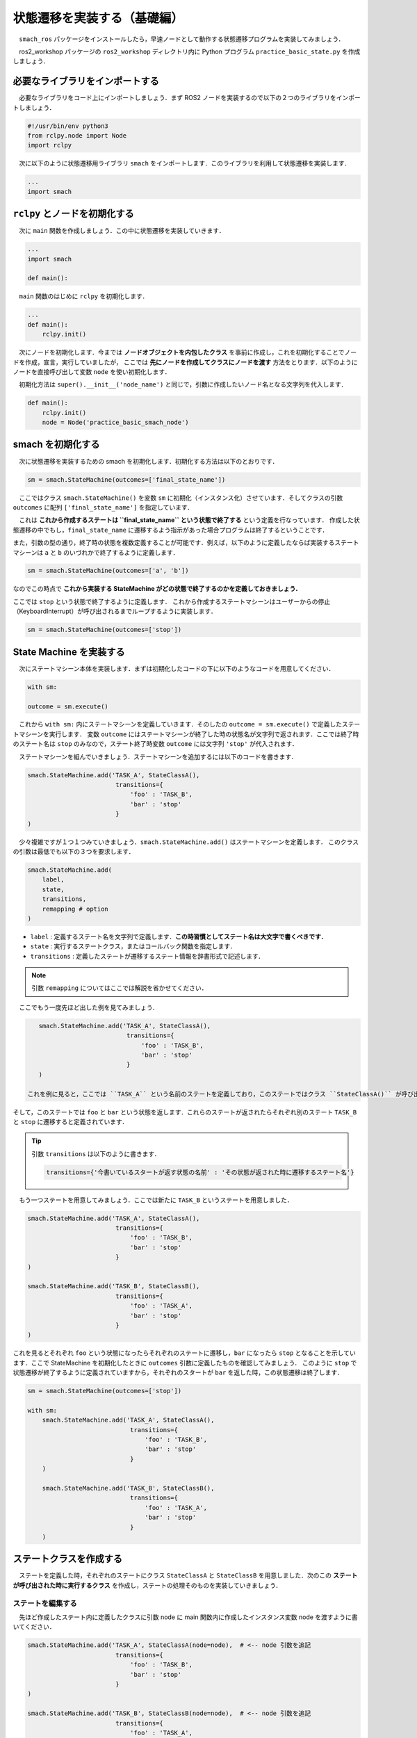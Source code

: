 #############################
状態遷移を実装する（基礎編）
#############################

　``smach_ros`` パッケージをインストールしたら，早速ノードとして動作する状態遷移プログラムを実装してみましょう．

　ros2_workshop パッケージの ``ros2_workshop`` ディレクトリ内に Python プログラム ``practice_basic_state.py`` を作成しましょう．

==================================
必要なライブラリをインポートする
==================================

　必要なライブラリをコード上にインポートしましょう．まず ROS2 ノードを実装するので以下の２つのライブラリをインポートしましょう．

.. code:: python

    #!/usr/bin/env python3
    from rclpy.node import Node
    import rclpy

　次に以下のように状態遷移用ライブラリ ``smach`` をインポートします．このライブラリを利用して状態遷移を実装します．

.. code:: python

    ...
    import smach

================================
``rclpy`` とノードを初期化する
================================

　次に ``main`` 関数を作成しましょう．この中に状態遷移を実装していきます．

.. code:: python

    ...
    import smach

    def main():

　``main`` 関数のはじめに ``rclpy`` を初期化します．

.. code:: python

    ...
    def main():
        rclpy.init()

　次にノードを初期化します．今までは **ノードオブジェクトを内包したクラス** を事前に作成し，これを初期化することでノードを作成，宣言，実行していましたが，
ここでは **先にノードを作成してクラスにノードを渡す** 方法をとります．以下のようにノードを直接呼び出して変数 ``node`` を使い初期化します．

　初期化方法は ``super().__init__('node_name')`` と同じで，引数に作成したいノード名となる文字列を代入します．

.. code:: python

    def main():
        rclpy.init()
        node = Node('practice_basic_smach_node')

====================
smach を初期化する
====================

　次に状態遷移を実装するための smach を初期化します．初期化する方法は以下のとおりです．

.. code:: python

    sm = smach.StateMachine(outcomes=['final_state_name'])

　ここではクラス ``smach.StateMachine()`` を変数 ``sm`` に初期化（インスタンス化）させています．そしてクラスの引数 ``outcomes`` に配列 ``['final_state_name']`` を指定しています．

　これは **これから作成するステートは ``final_state_name`` という状態で終了する** という定義を行なっています．
作成した状態遷移の中でもし，``final_state_name`` に遷移するよう指示があった場合プログラムは終了するということです．

また，引数の型の通り，終了時の状態を複数定義することが可能です．例えば，以下のように定義したならば実装するステートマシーンは ``a`` と ``b`` のいづれかで終了するように定義します．

.. code:: python

    sm = smach.StateMachine(outcomes=['a', 'b'])
    
なのでこの時点で **これから実装する StateMachine がどの状態で終了するのかを定義しておきましょう．**

ここでは ``stop`` という状態で終了するように定義します．
これから作成するステートマシーンはユーザーからの停止（KeyboardInterrupt）が呼び出されるまでループするように実装します．

.. code:: python

    sm = smach.StateMachine(outcomes=['stop'])

==========================
State Machine を実装する
==========================

　次にステートマシーン本体を実装します．まずは初期化したコードの下に以下のようなコードを用意してください．

.. code:: python

    with sm:

    outcome = sm.execute()

　これから ``with sm:`` 内にステートマシーンを定義していきます．そのしたの ``outcome = sm.execute()`` で定義したステートマシーンを実行します．
変数 ``outcome`` にはステートマシーンが終了した時の状態名が文字列で返されます．ここでは終了時のステート名は ``stop`` のみなので，ステート終了時変数 ``outcome`` には文字列 ``'stop'`` が代入されます．

　ステートマシーンを組んでいきましょう．ステートマシーンを追加するには以下のコードを書きます．

.. code:: python

    smach.StateMachine.add('TASK_A', StateClassA(),
                            transitions={
                                'foo' : 'TASK_B',
                                'bar' : 'stop'
                            }
    )

　少々複雑ですが１つ１つみていきましょう．``smach.StateMachine.add()`` はステートマシーンを定義します．
このクラスの引数は最低でも以下の３つを要求します．

.. code:: python

    smach.StateMachine.add(
        label,
        state,
        transitions,
        remapping # option
    )

- ``label`` : 定義するステート名を文字列で定義します．**この時習慣としてステート名は大文字で書くべきです．**
- ``state`` : 実行するステートクラス，またはコールバック関数を指定します．
- ``transitions`` : 定義したステートが遷移するステート情報を辞書形式で記述します．

.. note::

    引数 ``remapping`` についてはここでは解説を省かせてください．

　ここでもう一度先ほど出した例を見てみましょう．

.. code:: python

    smach.StateMachine.add('TASK_A', StateClassA(),
                            transitions={
                                'foo' : 'TASK_B',
                                'bar' : 'stop'
                            }
    )

 これを例に見ると，ここでは ``TASK_A`` という名前のステートを定義しており，このステートではクラス ``StateClassA()`` が呼び出されます．
そして，このステートでは ``foo`` と ``bar`` という状態を返します．これらのステートが返されたらそれぞれ別のステート ``TASK_B`` と ``stop`` に遷移すると定義されています．

.. tip::

    引数 ``transitions`` は以下のように書きます．

    .. code:: python

        transitions={'今書いているスタートが返す状態の名前' : 'その状態が返された時に遷移するステート名'}

　もう一つステートを用意してみましょう．ここでは新たに ``TASK_B`` というステートを用意しました．

.. code:: python

    smach.StateMachine.add('TASK_A', StateClassA(),
                            transitions={
                                'foo' : 'TASK_B',
                                'bar' : 'stop'
                            }
    )

    smach.StateMachine.add('TASK_B', StateClassB(),
                            transitions={
                                'foo' : 'TASK_A',
                                'bar' : 'stop'
                            }
    )

これを見るとそれぞれ ``foo`` という状態になったらそれぞれのステートに遷移し，``bar`` になったら ``stop`` となることを示しています．ここで StateMachine を初期化したときに ``outcomes`` 引数に定義したものを確認してみましょう．
このように ``stop`` で状態遷移が終了するように定義されていますから，それぞれのスタートが ``bar`` を返した時，この状態遷移は終了します．

.. code:: python

        sm = smach.StateMachine(outcomes=['stop'])

        with sm:
            smach.StateMachine.add('TASK_A', StateClassA(),
                                    transitions={
                                        'foo' : 'TASK_B',
                                        'bar' : 'stop'
                                    }
            )

            smach.StateMachine.add('TASK_B', StateClassB(),
                                    transitions={
                                        'foo' : 'TASK_A',
                                        'bar' : 'stop'
                                    }
            )

==========================
ステートクラスを作成する
==========================

　ステートを定義した時，それぞれのステートにクラス ``StateClassA`` と ``StateClassB``  を用意しました．次のこの **ステートが呼び出された時に実行するクラス** を作成し，ステートの処理そのものを実装していきましょう．

ステートを編集する
====================

　先ほど作成したステート内に定義したクラスに引数 node に main 関数内に作成したインスタンス変数 node を渡すように書いてください．

.. code:: python

    smach.StateMachine.add('TASK_A', StateClassA(node=node),  # <-- node 引数を追記
                            transitions={
                                'foo' : 'TASK_B',
                                'bar' : 'stop'
                            }
    )

    smach.StateMachine.add('TASK_B', StateClassB(node=node),  # <-- node 引数を追記
                            transitions={
                                'foo' : 'TASK_A',
                                'bar' : 'stop'
                            }
    )

ステートクラスを作成する
=========================

　main 関数の上にステート内に定義したクラス ``StateClassA`` を用意しましょう．この時ステートマシーンとして動作するクラスには ``smach.State`` クラスを継承するように書きましょう．
これをしないと **smach がクラスをステートマシーンとして扱ってくれません．**

.. code:: python

    ...
    
    class StateClassA(smach.State): # <- smach.State を継承するように定義する．

    def main():
        ...

　次にステートクラスのイニシャライザを作成します．この時，引数 ``node`` を定義し，ステートマシーンを定義した時に渡される Node オブジェクトを受け取れるようにしましょう．

.. code:: python

    class StateClassA(smach.State):
        def __init__(self, node):

.. tip::

    以下のように定義した引数に型オブジェクトを ``:`` で結んで定義すると，**引数 node には Node オブジェクトの値しか代入できない** と型ロックすることができ，厳格で安全なコードを実装できます．

    .. code:: python

        class StateClassA(smach.State):
            def __init__(self, node:Node):

　次にイニシャライザ内の処理を書いていきます．イニシャライザでは **ステートマシーンとして動作するクラスがどういう状態を返すかを定義します．**

　ステートの設定はこのように書きます．

.. code:: python

    smach.State.__init__(
        self,
        outcomes=['foo', 'bar']
    )

　ここではステートマシーンとして動作する StateClassA が返す状態を引数 ``outcomes`` に定義しており，これは main 関数で定義した時の ``transitions`` 引数の状態に合わせなければなりません．


.. grid:: 2

    .. grid-item-card::  StateClassA 内

        .. code:: python
        
            class StateClassA(smach.State):
                def __init__(self, node):
                    smach.State.__init__(
                        self,
                        outcomes=['foo', 'bar']
                    )

    .. grid-item-card::  StateMachine.add 内

        .. code:: python
        
            smach.StateMachine.add( ...
                transitions={
                    'foo' : 'TASK_B',
                    'bar' : 'stop'
                }

　これでステートクラスのイニシャライザで重要な要素はかけました．ステートマシーンを組む時，よく発生するエラー ``smach.exceptions.InvalidTransitionError:`` のほとんどの原因はステートマシーンとステートクラス側の状態定義の相違です．よく確認しておきましょう．

　続けてイニシャライザで引数 ``node`` をコンストラクタに追加しましょう．後ほどこの ``node`` オブジェクトを別メソッドにて使います．

.. code:: python

    def __init__(self, node):
        ...

        self.node = node

　次にクラス内に ``execute`` メソッドを作成しましょう．必ずこの名前で定義しなければなりません．
smach はステートマシーンとして登録されたクラスの ``execute`` メソッドをステートのメインプロセスとして扱います．
また，以下のようにこのメソッドには引数 ``userdata`` を用意しましょう．この引数は smach が利用します．

.. code:: python

    StateClassA(smach.State):
        def __init__(self, node):
            ...

        def execute(self, userdata):

　execute メソッドは必ず **状態** を返さなければなりません．状態はイニシャライザで定義した ``outcomes`` 内の文字列らです．つまり **execute メソッドは文字列 "foo" または "bar" を返すように記述する必要があるのです．**
ここでは ``foo`` を返すように定義してみましょう．

.. code:: python

    StateClassA(smach.State):
        def __init__(self, node):
            ...

        def execute(self, userdata):

            return 'foo'

　これ必要最低限のステートクラスの構築は完了ですが，ダミーの処理を実装するために ``time`` モジュールをインポートし，``logger`` で適当に標準出力する機構を用意しましょう．

.. code:: python

    #!/usr/bin/env python3
    from rclpy.node import Node
    import rclpy

    import smach

    import time # 追記


    class StateClassA(smach.State):
        def __init__(self, node):
            ...

        def execute(self, userdata):
            self.node.get_logger().info('running TASK_A')

            time.sleep(1)

            return 'foo'

　次に ``TASK_B`` で定義されているクラス ``StateClassB`` を用意しましょう．以下のように ``StateClassA`` をコピペして一部書き換えて用意します．


.. code:: python

    ...

    class StateClassB(smach.State):
        def __init__(self, node):
            smach.State.__init__(
                self,
                outcomes=['foo', 'bar']
            )

            self.node = node

        def execute(self, userdata):
            self.node.get_logger().info('running TASK_B') # 出力内容を変える

            time.sleep(1)

            return 'foo'

    ...

==============
コード完成図
==============

　これでステートマシーンとして動作するコードは完成です．

.. code:: python

    #!/usr/bin/env python3
    # 必要なライブラリをインポートします
    from rclpy.node import Node
    import rclpy
    import smach
    import time # ダミー処理用のtimeモジュール

    #
    # ステートA（TASK_A）に対応するステートクラス
    # smach.Stateクラスを継承することで、smachがこのクラスをステートとして認識できるようになります
    #
    class StateClassA(smach.State):
        #
        # クラスの初期化（イニシャライザ）
        #
        def __init__(self, node):
            # smach.Stateのイニシャライザを呼び出します
            # outcomesで、このステートが返しうる全ての状態名をリストで定義します
            # この定義は、StateMachineに追加する際のtransitionsのキーと一致している必要があります
            smach.State.__init__(
                self,
                outcomes=['foo', 'bar']
            )
            # ログ出力などで使用するために、渡されたNodeオブジェクトをクラスの変数に保存しておきます
            self.node = node

        #
        # executeメソッドは、このステートが実行されたときのメイン処理です
        # smachはこの名前のメソッドを自動的に呼び出します
        # 引数userdataはsmachが必要とするため、定義しておく必要があります
        #
        def execute(self, userdata):
            # 渡されたノードを使ってログを出力します
            self.node.get_logger().info('running TASK_A')

            # 1秒間待機するダミーの処理
            time.sleep(1)

            # 必ずoutcomesで定義した状態名（文字列）のいずれかを返す必要があります
            # ここで返された値に応じて、StateMachineは次のステートに遷移します
            return 'foo'

    #
    # ステートB（TASK_B）に対応するステートクラス
    # StateClassAとほぼ同じ構造です
    #
    class StateClassB(smach.State):
        def __init__(self, node):
            # こちらも同様に、返しうる状態（'foo'または'bar'）を定義します
            smach.State.__init__(
                self,
                outcomes=['foo', 'bar']
            )
            self.node = node

        def execute(self, userdata):
            # ログの出力内容をTASK_B用に変更します
            self.node.get_logger().info('running TASK_B')

            time.sleep(1)

            # StateClassAと同様に、次の状態を返します
            return 'foo'

    #
    # メイン関数：プログラム全体のエントリーポイント
    #
    def main():
        # ROS2を初期化します
        rclpy.init()
        # ROS2ノードを作成します
        # ここではクラスにラップせず、直接ノードオブジェクトを作成しています
        node = Node('practice_basic_smach_node')

        # StateMachineのインスタンスを作成します
        # outcomesで、このステートマシン全体が終了する状態名を定義します
        # いずれかのステートが'stop'を返すと、ステートマシンは終了します
        sm = smach.StateMachine(outcomes=['stop'])

        # 'with'構文を使ってステートマシン（sm）の内部にステートを定義していきます
        with sm:
            # StateMachine.add()を使ってステートを追加します
            # 第1引数 'TASK_A': ステートの名前（ラベル）。慣習的に大文字で記述します
            # 第2引数 StateClassA(node=node): このステートが実行するクラスのインスタンス。ノードを渡します
            # 第3引数 transitions: 遷移ルールを辞書形式で定義します
            #    'foo': 'TASK_B' -> StateClassAが'foo'を返したら、'TASK_B'という名前のステートに遷移します
            #    'bar': 'stop'   -> StateClassAが'bar'を返したら、'stop'（終了状態）に遷移します
            smach.StateMachine.add('TASK_A', StateClassA(node=node),
                                    transitions={
                                        'foo' : 'TASK_B',
                                        'bar' : 'stop'
                                    }
            )

            # 同様にもう一つのステート'TASK_B'を追加します
            #    'foo': 'TASK_A' -> StateClassBが'foo'を返したら、'TASK_A'に遷移します（ループ）
            #    'bar': 'stop'   -> StateClassBが'bar'を返したら、終了します
            smach.StateMachine.add('TASK_B', StateClassB(node=node),
                                    transitions={
                                        'foo' : 'TASK_A',
                                        'bar' : 'stop'
                                    }
            )

        # 定義したステートマシンを実行します
        # この処理は、outcomesで定義された終了状態（ここでは'stop'）になるまでブロックされます
        # 終了したときの状態名が変数outcomeに代入されます
        outcome = sm.execute()

    # このスクリプトが直接実行された場合にmain()関数を呼び出す
    if __name__ == '__main__':
        main()

=============
やってみよう
=============

　これで一応動作はしますが，``bar`` 状態に遷移し，``stop`` でステートマシーンから抜ける実装をしていません．各ステート内で **KeyboardInterrupt** 例外がスローされたら ``stop`` に遷移する設計になるよう修正してみましょう．

========================
ステートマシーンの実行
========================

　ステートマシーンノードを登録しましょう．``ros2_workshop`` パッケージの ``setup.py`` に先ほど記述したプログラムをノード ``practice_basic_smach_node`` として登録し，``/ws`` 上で以下のコマンドを実行してパッケージをビルドしましょう．

.. code:: bash

    colcon build --symlink-install --packages-select ros2_workshop

　ワークスペースを読み込み，最新の情報を反映させます．

.. code:: bash

    source install/setup.bash

　以下のコマンドを実行して正常にステートマシーンが動作したら成功です．

.. code:: bash

    ros2 run ros2_workshop practice_basic_smach_node

　正常に動作すると，以下のように各ステートが１秒おきに状態遷移を繰り返します．

.. code:: 

    $ ros2 run ros2_workshop practice_basic_smach_node 
    [ DEBUG ] : Adding state (TASK_A, <ros2_workshop.practice_basic_smach.StateClassA object at 0x7f5e1471c880>, {'foo': 'TASK_B', 'bar': 'stop'})
    [ DEBUG ] : Adding state 'TASK_A' to the state machine.
    [ DEBUG ] : State 'TASK_A' is missing transitions: {}
    [ DEBUG ] : TRANSITIONS FOR TASK_A: {'foo': 'TASK_B', 'bar': 'stop'}
    [ DEBUG ] : Adding state (TASK_B, <ros2_workshop.practice_basic_smach.StateClassB object at 0x7f5e1471c910>, {'foo': 'TASK_A', 'bar': 'stop'})
    [ DEBUG ] : Adding state 'TASK_B' to the state machine.
    [ DEBUG ] : State 'TASK_B' is missing transitions: {}
    [ DEBUG ] : TRANSITIONS FOR TASK_B: {'foo': 'TASK_A', 'bar': 'stop'}
    [  INFO ] : State machine starting in initial state 'TASK_A' with userdata: 
    	[]
    [INFO] [1755739578.664720330] [practice_basic_smach_node]: running TASK_A
    [  INFO ] : State machine transitioning 'TASK_A':'foo'-->'TASK_B'
    [INFO] [1755739579.668110684] [practice_basic_smach_node]: running TASK_B
    [  INFO ] : State machine transitioning 'TASK_B':'foo'-->'TASK_A'

　これでステートマシーンの基礎的な実装方法の解説は終了です．お疲れ様でした．

